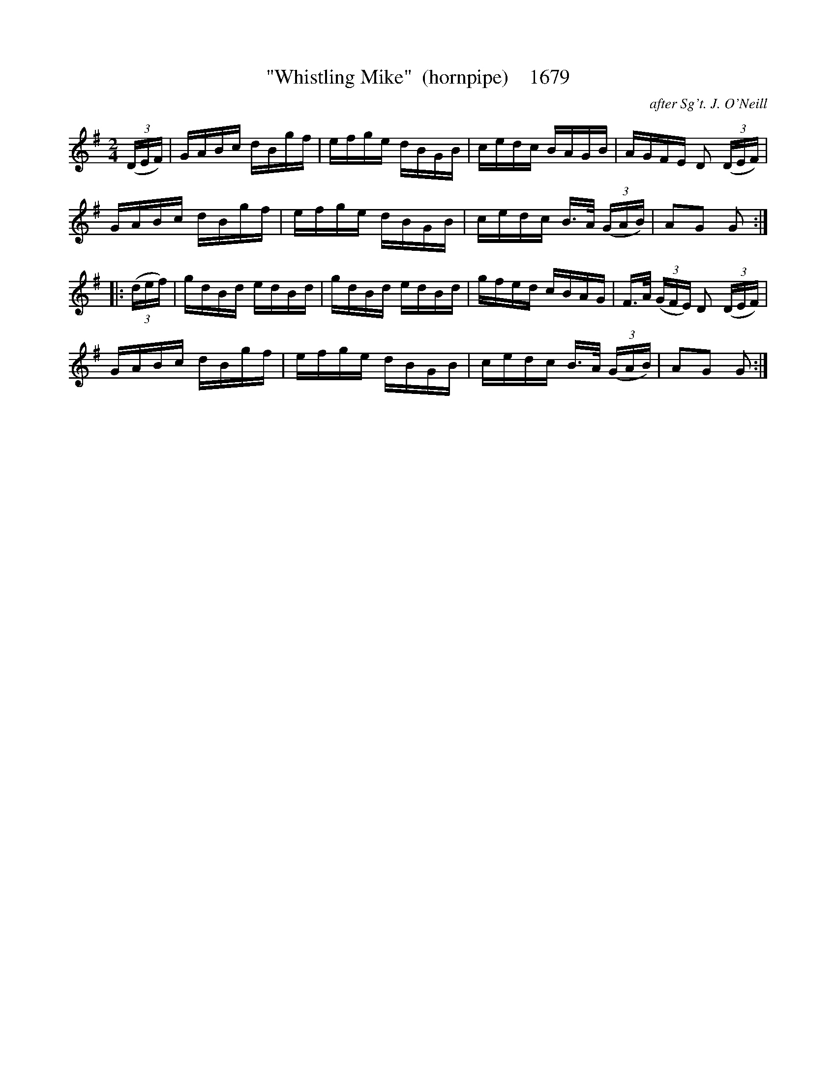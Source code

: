 X:1679
T:"Whistling Mike"  (hornpipe)    1679
C:after Sg't. J. O'Neill
B:O'Neill's Music Of Ireland (The 1850) Lyon & Healy, Chicago, 1903 edition
Z:FROM O'NEILL'S TO NOTEWORTHY, FROM NOTEWORTHY TO ABC, MIDI AND .TXT BY VINCE
BRENNAN July 2003 (HTTP://WWW.SOSYOURMOM.COM)
I:abc2nwc
M:2/4
L:1/16
K:G
(3(DEF)|GABc dBgf|efge dBGB|cedc BAGB|AGFE D2 (3(DEF)|
GABc dBgf|efge dBGB|cedc B3/2A/2 (3(GAB)|A2G2 G2:|
|:(3(def)|gdBd edBd|gdBd edBd|gfed cBAG|F3/2A/2 (3(GFE) D2 (3(DEF)|
GABc dBgf|efge dBGB|cedc B3/2A/2 (3(GAB)|A2G2 G2:|


